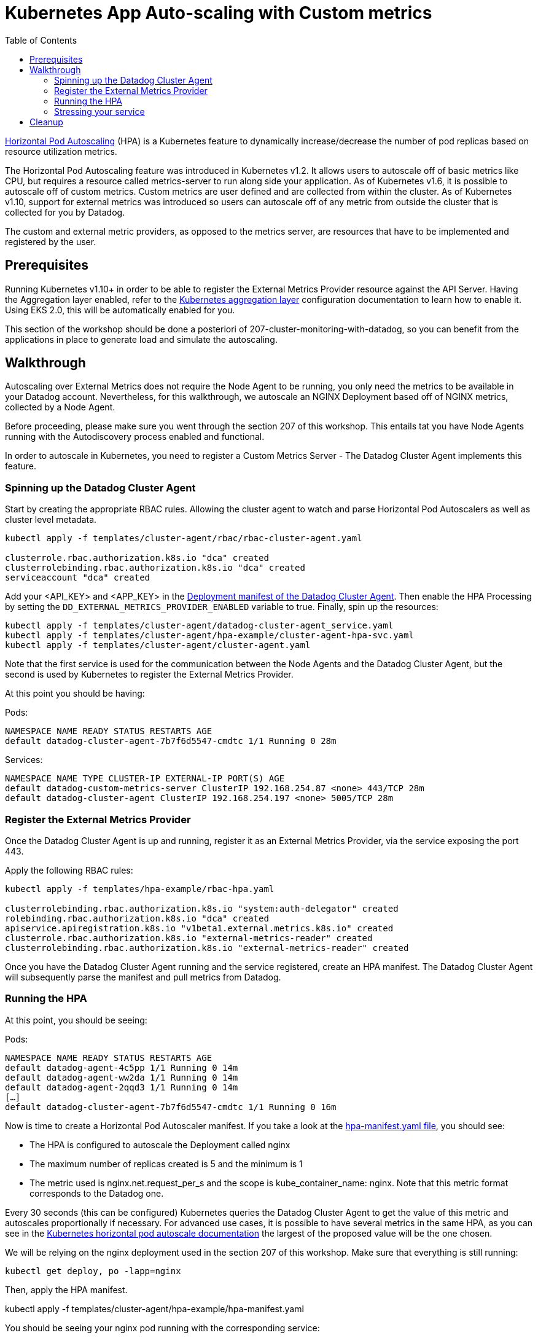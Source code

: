 = Kubernetes App Auto-scaling with Custom metrics
:toc:
:icons:
:linkcss:
:imagesdir: ../../resources/images

https://kubernetes.io/docs/tasks/run-application/horizontal-pod-autoscale/[Horizontal Pod Autoscaling] (HPA) is a Kubernetes feature to dynamically increase/decrease the number of pod replicas based on resource utilization metrics.

The Horizontal Pod Autoscaling feature was introduced in Kubernetes v1.2. It allows users to autoscale off of basic metrics like CPU, but requires a resource called metrics-server to run along side your application. As of Kubernetes v1.6, it is possible to autoscale off of custom metrics. Custom metrics are user defined and are collected from within the cluster. As of Kubernetes v1.10, support for external metrics was introduced so users can autoscale off of any metric from outside the cluster that is collected for you by Datadog.

The custom and external metric providers, as opposed to the metrics server, are resources that have to be implemented and registered by the user.

== Prerequisites

Running Kubernetes v1.10+ in order to be able to register the External Metrics Provider resource against the API Server.
Having the Aggregation layer enabled, refer to the https://kubernetes.io/docs/tasks/access-kubernetes-api/configure-aggregation-layer/[Kubernetes aggregation layer] configuration documentation to learn how to enable it.
Using EKS 2.0, this will be automatically enabled for you.

This section of the workshop should be done a posteriori of 207-cluster-monitoring-with-datadog, so you can benefit from the applications in place to generate load and simulate the autoscaling.

== Walkthrough

Autoscaling over External Metrics does not require the Node Agent to be running, you only need the metrics to be available in your Datadog account.
Nevertheless, for this walkthrough, we autoscale an NGINX Deployment based off of NGINX metrics, collected by a Node Agent.

Before proceeding, please make sure you went through the section 207 of this workshop.
This entails tat you have Node Agents running with the Autodiscovery process enabled and functional.

In order to autoscale in Kubernetes, you need to register a Custom Metrics Server - The Datadog Cluster Agent implements this feature.

=== Spinning up the Datadog Cluster Agent

Start by creating the appropriate RBAC rules. Allowing the cluster agent to watch and parse Horizontal Pod Autoscalers as well as cluster level metadata.

```
kubectl apply -f templates/cluster-agent/rbac/rbac-cluster-agent.yaml

clusterrole.rbac.authorization.k8s.io "dca" created
clusterrolebinding.rbac.authorization.k8s.io "dca" created
serviceaccount "dca" created
```

Add your <API_KEY> and <APP_KEY> in the link:../305-app-scaling-custom-metrics/templates/cluster-agent/cluster-agent.yaml[Deployment manifest of the Datadog Cluster Agent].
Then enable the HPA Processing by setting the `DD_EXTERNAL_METRICS_PROVIDER_ENABLED` variable to true.
Finally, spin up the resources:

```
kubectl apply -f templates/cluster-agent/datadog-cluster-agent_service.yaml
kubectl apply -f templates/cluster-agent/hpa-example/cluster-agent-hpa-svc.yaml
kubectl apply -f templates/cluster-agent/cluster-agent.yaml
```

Note that the first service is used for the communication between the Node Agents and the Datadog Cluster Agent, but the second is used by Kubernetes to register the External Metrics Provider.

At this point you should be having:

Pods:
```
NAMESPACE NAME READY STATUS RESTARTS AGE
default datadog-cluster-agent-7b7f6d5547-cmdtc 1/1 Running 0 28m
```
Services:
```
NAMESPACE NAME TYPE CLUSTER-IP EXTERNAL-IP PORT(S) AGE
default datadog-custom-metrics-server ClusterIP 192.168.254.87 <none> 443/TCP 28m
default datadog-cluster-agent ClusterIP 192.168.254.197 <none> 5005/TCP 28m
```

=== Register the External Metrics Provider

Once the Datadog Cluster Agent is up and running, register it as an External Metrics Provider, via the service exposing the port 443.

Apply the following RBAC rules:

```
kubectl apply -f templates/hpa-example/rbac-hpa.yaml

clusterrolebinding.rbac.authorization.k8s.io "system:auth-delegator" created
rolebinding.rbac.authorization.k8s.io "dca" created
apiservice.apiregistration.k8s.io "v1beta1.external.metrics.k8s.io" created
clusterrole.rbac.authorization.k8s.io "external-metrics-reader" created
clusterrolebinding.rbac.authorization.k8s.io "external-metrics-reader" created
```

Once you have the Datadog Cluster Agent running and the service registered, create an HPA manifest.
The Datadog Cluster Agent will subsequently parse the manifest and pull metrics from Datadog.

=== Running the HPA

At this point, you should be seeing:

Pods:
```
NAMESPACE NAME READY STATUS RESTARTS AGE
default datadog-agent-4c5pp 1/1 Running 0 14m
default datadog-agent-ww2da 1/1 Running 0 14m
default datadog-agent-2qqd3 1/1 Running 0 14m
[…]
default datadog-cluster-agent-7b7f6d5547-cmdtc 1/1 Running 0 16m
```

Now is time to create a Horizontal Pod Autoscaler manifest. If you take a look at the link:../305-app-scaling-custom-metrics/templates/cluster-agent/hpa-manifest.yaml[hpa-manifest.yaml file], you should see:

* The HPA is configured to autoscale the Deployment called nginx
* The maximum number of replicas created is 5 and the minimum is 1
* The metric used is nginx.net.request_per_s and the scope is kube_container_name: nginx. Note that this metric format corresponds to the Datadog one.

Every 30 seconds (this can be configured) Kubernetes queries the Datadog Cluster Agent to get the value of this metric and autoscales proportionally if necessary. For advanced use cases, it is possible to have several metrics in the same HPA, as you can see in the https://kubernetes.io/docs/tasks/run-application/horizontal-pod-autoscale/#support-for-multiple-metrics[Kubernetes horizontal pod autoscale documentation] the largest of the proposed value will be the one chosen.

We will be relying on the nginx deployment used in the section 207 of this workshop.
Make sure that everything is still running:

```
kubectl get deploy, po -lapp=nginx

```


Then, apply the HPA manifest.

kubectl apply -f templates/cluster-agent/hpa-example/hpa-manifest.yaml

You should be seeing your nginx pod running with the corresponding service:

Pods:
```
default nginx-6757dd8769-5xzp2 1/1 Running 0 3m
```
Services:
```
NAMESPACE NAME TYPE CLUSTER-IP EXTERNAL-IP PORT(S) AGE
default nginx ClusterIP 192.168.251.36 none 8090/TCP 3m
```
Horizontal Pod Autoscalers:
```
NAMESPACE NAME REFERENCE TARGETS MINPODS MAXPODS REPLICAS AGE
default nginxext Deployment/nginx 0/9 (avg) 1 3 1 3m
```

=== Stressing your service

At this point, the set up is ready to be stressed. As a result of the stress Kubernetes will autoscale the NGINX pods.

TODO


Looking into your application, you should be able to correlate the requests per second on your NGINX boxes with the autoscaling event and the creation of new replicas.

image::autoscalingdash.png[]

== Cleanup

    $ kubectl delete -f templates/


You are now ready to continue on with the workshop!

:frame: none
:grid: none
:valign: top

[align="center", cols="2", grid="none", frame="none"]
|=====
|image:button-continue-standard.png[link=../../05-path-next-steps/502-for-further-reading]
|image:button-continue-developer.png[link=../../03-path-application-development/305-app-tracing-with-jaeger-and-x-ray]
|link:../../standard-path.adoc[Go to Standard Index]
|link:../../developer-path.adoc[Go to Developer Index]
|=====

